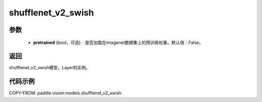.. _cn_api_paddle_vision_models_shufflenet_v2_swish:

shufflenet_v2_swish
-------------------------------

.. py:function:: paddle.vision.models.shufflenet_v2_swish(pretrained=False, **kwargs)

 使用 swish 进行激活的 ShuffleNetV2 模型，来自论文 `"ShuffleNet V2: Practical Guidelines for Ecient CNN Architecture Design" <https://arxiv.org/pdf/1807.11164.pdf>`_ 。

参数
:::::::::
  - **pretrained** (bool，可选) - 是否加载在imagenet数据集上的预训练权重。默认值：False。

返回
:::::::::
shufflenet_v2_swish模型，Layer的实例。

代码示例
:::::::::
COPY-FROM: paddle.vision.models.shufflenet_v2_swish